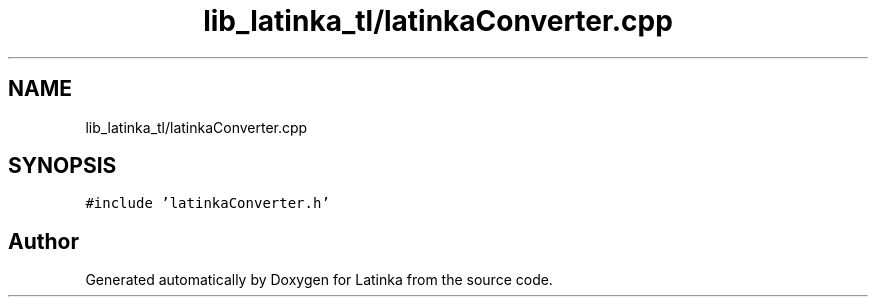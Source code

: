 .TH "lib_latinka_tl/latinkaConverter.cpp" 3 "Wed Apr 7 2021" "Latinka" \" -*- nroff -*-
.ad l
.nh
.SH NAME
lib_latinka_tl/latinkaConverter.cpp
.SH SYNOPSIS
.br
.PP
\fC#include 'latinkaConverter\&.h'\fP
.br

.SH "Author"
.PP 
Generated automatically by Doxygen for Latinka from the source code\&.
